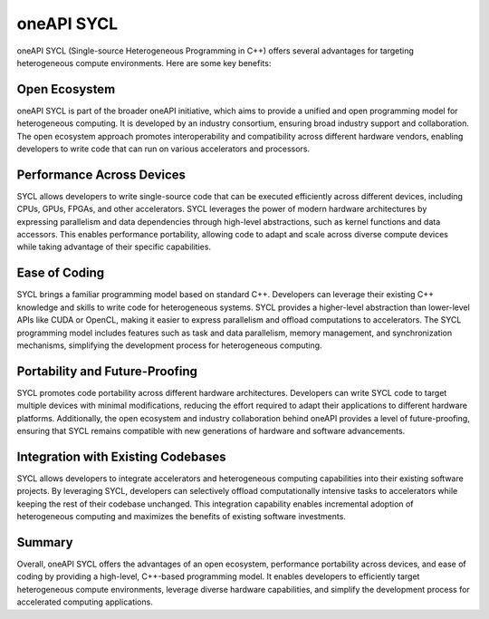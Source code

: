 oneAPI SYCL
############

oneAPI SYCL (Single-source Heterogeneous Programming in C++) offers several advantages for targeting heterogeneous compute environments. Here are some key benefits:

Open Ecosystem
****************

oneAPI SYCL is part of the broader oneAPI initiative, which aims to provide a unified and open programming model for heterogeneous computing. It is developed by an industry consortium, ensuring broad industry support and collaboration. The open ecosystem approach promotes interoperability and compatibility across different hardware vendors, enabling developers to write code that can run on various accelerators and processors.

Performance Across Devices
****************************

SYCL allows developers to write single-source code that can be executed efficiently across different devices, including CPUs, GPUs, FPGAs, and other accelerators. SYCL leverages the power of modern hardware architectures by expressing parallelism and data dependencies through high-level abstractions, such as kernel functions and data accessors. This enables performance portability, allowing code to adapt and scale across diverse compute devices while taking advantage of their specific capabilities.

Ease of Coding
****************

SYCL brings a familiar programming model based on standard C++. Developers can leverage their existing C++ knowledge and skills to write code for heterogeneous systems. SYCL provides a higher-level abstraction than lower-level APIs like CUDA or OpenCL, making it easier to express parallelism and offload computations to accelerators. The SYCL programming model includes features such as task and data parallelism, memory management, and synchronization mechanisms, simplifying the development process for heterogeneous computing.

Portability and Future-Proofing 
*********************************

SYCL promotes code portability across different hardware architectures. Developers can write SYCL code to target multiple devices with minimal modifications, reducing the effort required to adapt their applications to different hardware platforms. Additionally, the open ecosystem and industry collaboration behind oneAPI provides a level of future-proofing, ensuring that SYCL remains compatible with new generations of hardware and software advancements.

Integration with Existing Codebases
*************************************

SYCL allows developers to integrate accelerators and heterogeneous computing capabilities into their existing software projects. By leveraging SYCL, developers can selectively offload computationally intensive tasks to accelerators while keeping the rest of their codebase unchanged. This integration capability enables incremental adoption of heterogeneous computing and maximizes the benefits of existing software investments.

Summary
*********

Overall, oneAPI SYCL offers the advantages of an open ecosystem, performance portability across devices, and ease of coding by providing a high-level, C++-based programming model. It enables developers to efficiently target heterogeneous compute environments, leverage diverse hardware capabilities, and simplify the development process for accelerated computing applications.


